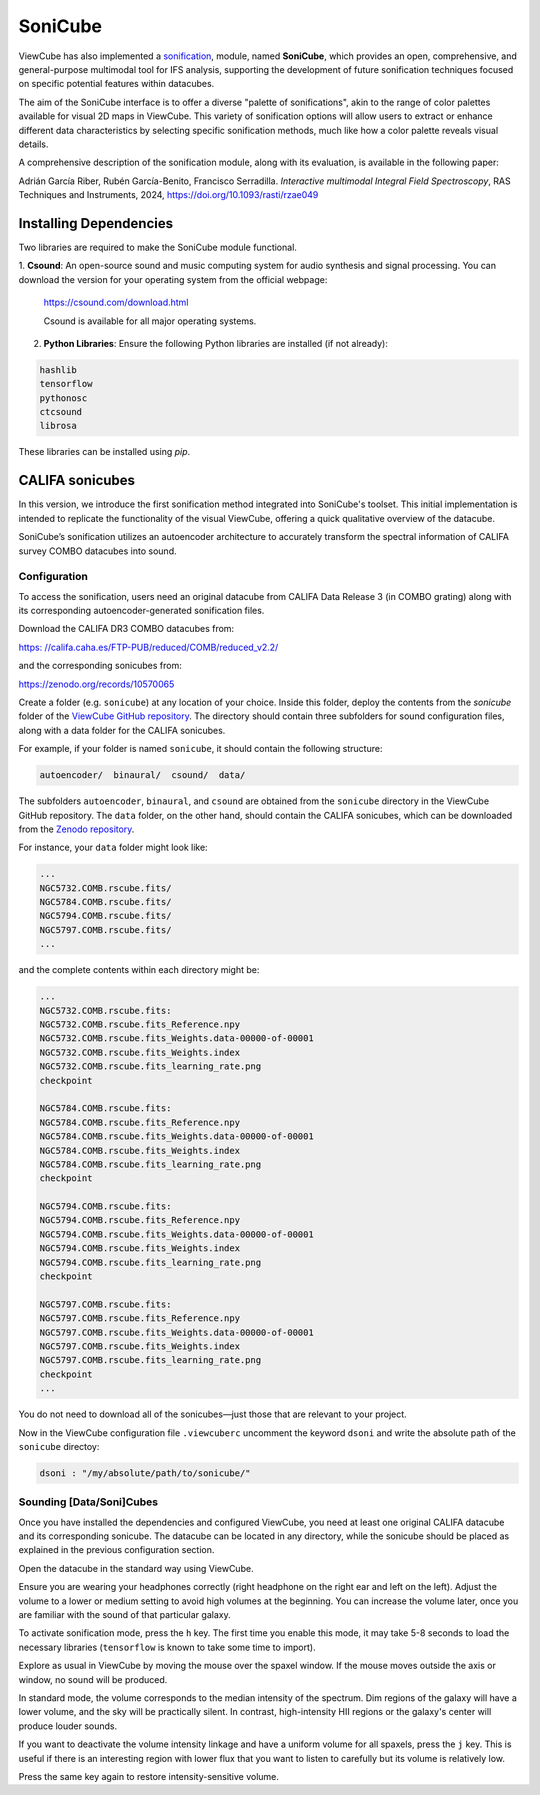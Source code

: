 .. _sonicube:

********
SoniCube
********

ViewCube has also implemented a 
`sonification <https://rgb.iaa.es/que-es-la-sonificacion/>`_, 
module, named **SoniCube**, which provides an open, 
comprehensive, and general-purpose multimodal tool for IFS analysis, supporting the development 
of future sonification techniques focused on specific potential features within datacubes. 

The aim of the SoniCube interface is to offer a diverse "palette of sonifications", akin to the 
range of color palettes available for visual 2D maps in ViewCube. This variety of sonification 
options will allow users to extract or enhance different data characteristics by selecting 
specific sonification methods, much like how a color palette reveals visual details. 

A comprehensive description of the sonification module, along with its evaluation, is available 
in the following paper:

Adrián García Riber, Rubén García-Benito, Francisco Serradilla. *Interactive multimodal Integral 
Field Spectroscopy*, RAS Techniques and Instruments, 2024, 
`https://doi.org/10.1093/rasti/rzae049 <https://doi.org/10.1093/rasti/rzae049>`_ 


.. vimeo:: 1005208084
   :width: 100%


Installing Dependencies
=======================

Two libraries are required to make the SoniCube module functional.

1. **Csound**: An open-source sound and music computing system for audio synthesis and signal 
processing. You can download the version for your operating system from the official webpage:

   `https://csound.com/download.html <https://csound.com/download.html>`_

   Csound is available for all major operating systems.

2. **Python Libraries**: Ensure the following Python libraries are installed (if not already):

.. code-block:: bash

   hashlib
   tensorflow
   pythonosc
   ctcsound
   librosa

These libraries can be installed using `pip`.

CALIFA sonicubes
================

In this version, we introduce the first sonification method integrated into SoniCube's toolset. 
This initial implementation is intended to replicate the functionality of the visual ViewCube, 
offering a quick qualitative overview of the datacube.

SoniCube’s sonification utilizes an autoencoder architecture to accurately transform the spectral 
information of CALIFA survey COMBO datacubes into sound.

Configuration
^^^^^^^^^^^^^

To access the sonification, users need an original datacube from CALIFA Data Release 3 
(in COMBO grating) along with its corresponding autoencoder-generated sonification files.

Download the CALIFA DR3 COMBO datacubes from: 

`https: //califa.caha.es/FTP-PUB/reduced/COMB/reduced_v2.2/ <https: //califa.caha.es/FTP-PUB/reduced/COMB/reduced_v2.2/>`_

and the corresponding sonicubes from:

`https://zenodo.org/records/10570065 <https://zenodo.org/records/10570065>`_ 

Create a folder (e.g. ``sonicube``) at any location of your choice. Inside this folder, 
deploy the contents from the `sonicube` folder of the 
`ViewCube GitHub repository <https://github.com/rgbIAA/viewcube/>`_. 
The directory should contain three subfolders for sound configuration files, along 
with a data folder for the CALIFA sonicubes.

For example, if your folder is named ``sonicube``, it should contain the following structure:

.. code-block:: bash

   autoencoder/  binaural/  csound/  data/

The subfolders ``autoencoder``, ``binaural``, and ``csound`` are obtained from 
the ``sonicube`` directory in the ViewCube GitHub repository. The ``data`` folder, 
on the other hand, should contain the CALIFA sonicubes, which can be downloaded 
from the `Zenodo repository <https://zenodo.org/records/10570065>`_. 

For instance, your ``data`` folder might look like:

.. code-block:: bash

   ...
   NGC5732.COMB.rscube.fits/
   NGC5784.COMB.rscube.fits/
   NGC5794.COMB.rscube.fits/
   NGC5797.COMB.rscube.fits/
   ...

and the complete contents within each directory might be:

.. code-block:: bash

  ...
  NGC5732.COMB.rscube.fits:
  NGC5732.COMB.rscube.fits_Reference.npy
  NGC5732.COMB.rscube.fits_Weights.data-00000-of-00001
  NGC5732.COMB.rscube.fits_Weights.index
  NGC5732.COMB.rscube.fits_learning_rate.png
  checkpoint
  
  NGC5784.COMB.rscube.fits:
  NGC5784.COMB.rscube.fits_Reference.npy
  NGC5784.COMB.rscube.fits_Weights.data-00000-of-00001
  NGC5784.COMB.rscube.fits_Weights.index
  NGC5784.COMB.rscube.fits_learning_rate.png
  checkpoint
  
  NGC5794.COMB.rscube.fits:
  NGC5794.COMB.rscube.fits_Reference.npy
  NGC5794.COMB.rscube.fits_Weights.data-00000-of-00001
  NGC5794.COMB.rscube.fits_Weights.index
  NGC5794.COMB.rscube.fits_learning_rate.png
  checkpoint
  
  NGC5797.COMB.rscube.fits:
  NGC5797.COMB.rscube.fits_Reference.npy
  NGC5797.COMB.rscube.fits_Weights.data-00000-of-00001
  NGC5797.COMB.rscube.fits_Weights.index
  NGC5797.COMB.rscube.fits_learning_rate.png
  checkpoint
  ...

You do not need to download all of the sonicubes—just those that are relevant to your project.

Now in the ViewCube configuration file ``.viewcuberc`` uncomment the keyword ``dsoni`` and 
write the absolute path of the ``sonicube`` directoy:


.. code-block:: bash
   
   dsoni : "/my/absolute/path/to/sonicube/"

Sounding [Data/Soni]Cubes
^^^^^^^^^^^^^^^^^^^^^^^^^

Once you have installed the dependencies and configured ViewCube, you need at least one
original CALIFA datacube and its corresponding sonicube. The datacube can be located in 
any directory, while the sonicube should be placed as explained in the previous 
configuration section.

Open the datacube in the standard way using ViewCube.

Ensure you are wearing your headphones correctly (right headphone on the right ear and
left on the left). Adjust the volume to a lower or medium setting to avoid high volumes 
at the beginning. You can increase the volume later, once you are familiar with the sound 
of that particular galaxy.

To activate sonification mode, press the ``h`` key. The first time you enable this mode, 
it may take 5-8 seconds to load the necessary libraries (``tensorflow`` is known to take 
some time to import).

Explore as usual in ViewCube by moving the mouse over the spaxel window. If the mouse
moves outside the axis or window, no sound will be produced.

In standard mode, the volume corresponds to the median intensity of the spectrum. Dim 
regions of the galaxy will have a lower volume, and the sky will be practically silent. 
In contrast, high-intensity HII regions or the galaxy's center will produce louder sounds.

If you want to deactivate the volume intensity linkage and have a uniform volume for all
spaxels, press the ``j`` key. This is useful if there is an interesting region with lower 
flux that you want to listen to carefully but its volume is relatively low.

Press the same key again to restore intensity-sensitive volume.
